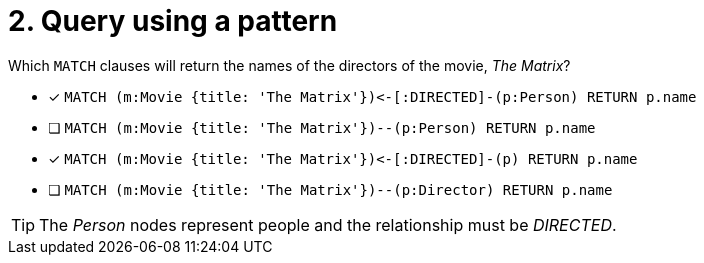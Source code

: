 [.question]
= 2. Query using a pattern

Which `MATCH` clauses will return the names of the directors of the movie, _The Matrix_?

* [x] `+MATCH (m:Movie {title: 'The Matrix'})<-[:DIRECTED]-(p:Person) RETURN p.name+`
* [ ] `MATCH (m:Movie {title: 'The Matrix'})--(p:Person) RETURN p.name`
* [x] `+MATCH (m:Movie {title: 'The Matrix'})<-[:DIRECTED]-(p) RETURN p.name+`
* [ ] `MATCH (m:Movie {title: 'The Matrix'})--(p:Director) RETURN p.name`

[TIP]
====
The _Person_ nodes represent people and the relationship must be _DIRECTED_.
====